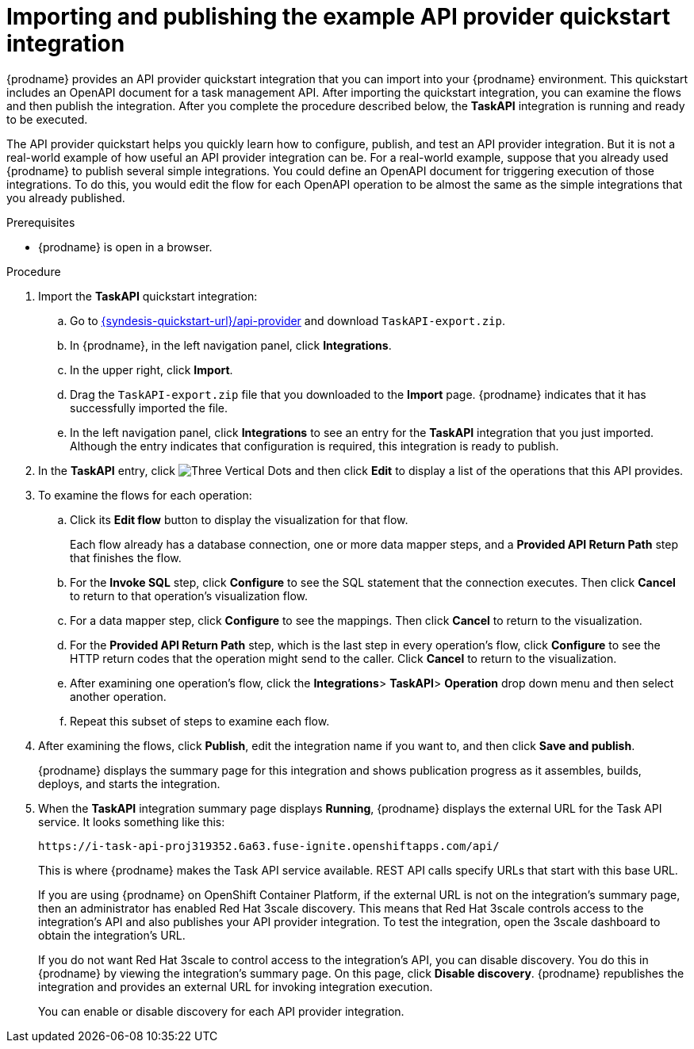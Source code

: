 // Module included in the following assemblies:
// as_trigger-integrations-with-api-calls.adoc

[id='configure-publish-api-provider-quickstart_{context}']
= Importing and publishing the example API provider quickstart integration

ifndef::getting-started-with-apis-in-red-hat-integration[]
{prodname} provides an API provider quickstart integration that you can
import into your {prodname} environment. This quickstart includes
an OpenAPI document for a task management API. After importing
the quickstart integration, you can examine the flows and then publish
the integration. After you complete the procedure described below,
the *TaskAPI* integration is running and ready
to be executed.

The API provider quickstart helps you quickly learn how to configure, publish, and
test an API provider integration. But it is not a real-world example of
how useful an API provider integration can be. For a real-world
example, suppose that you already
used {prodname} to publish several simple integrations. You could define an OpenAPI
document for triggering execution of those integrations. To do this, you
would edit the flow for each OpenAPI operation to be almost the
same as the simple integrations that you already published.
endif::getting-started-with-apis-in-red-hat-integration[]

ifdef::getting-started-with-apis-in-red-hat-integration[]
The `TaskAPI-export.zip` file contains the Task Management API Provider integration. It is based on the API definition in the `task-api.json` file.

After importing the quickstart integration, you can examine the operation flows and then publish the integration.
endif::getting-started-with-apis-in-red-hat-integration[]


.Prerequisites

* {prodname} is open in a browser.

.Procedure

. Import the *TaskAPI* quickstart integration:
ifndef::getting-started-with-apis-in-red-hat-integration[]
.. Go to
link:{syndesis-quickstart-url}/api-provider[]
and download `TaskAPI-export.zip`.
endif::getting-started-with-apis-in-red-hat-integration[]
.. In {prodname}, in the left navigation panel, click *Integrations*.
.. In the upper right, click *Import*.
.. Drag the `TaskAPI-export.zip` file that you downloaded to the *Import* page. {prodname} indicates
that it has successfully imported the file.
.. In the left navigation panel, click *Integrations* to see
an entry for the *TaskAPI* integration that you just imported. Although the entry
indicates that configuration is required, this integration is ready to publish.

. In the *TaskAPI* entry, click image:images/integrating-applications/ThreeVerticalDotsKebab.png[Three Vertical Dots] and
then click *Edit* to display a list
of the operations that this API provides.

ifdef::getting-started-with-apis-in-red-hat-integration[]
+
Each operation has a flow defined for it. In {prodname}, a _flow_ defines the connections and other steps to execute for each REST operation in the integration. The imported quickstart provides pre-defined flows for each operation.
endif::getting-started-with-apis-in-red-hat-integration[]

. To examine the flows for each operation:
.. Click its *Edit flow* button to display the visualization for that flow.
+
Each flow already has a database connection, one or more data mapper
steps, and a *Provided API Return Path* step that finishes the flow.

.. For the *Invoke SQL* step, click *Configure* to see the SQL statement that the
connection executes. Then click *Cancel* to return to that operation's visualization flow.

.. For a data mapper step, click *Configure* to see the mappings. Then click
*Cancel* to return to the visualization.

.. For the *Provided API Return Path* step, which is the last step in every
operation's flow, click *Configure* to
see the HTTP return codes that the operation might send to the caller.
Click *Cancel* to return to the visualization.

.. After examining one operation's flow, click the *Integrations*> *TaskAPI*> *Operation* drop down menu and then select another operation.

.. Repeat this subset of steps to examine each flow.

. After examining the flows, click *Publish*, edit the integration
name if you want to, and then click *Save and publish*.
+
{prodname} displays the summary page for this integration and shows
publication progress as it assembles, builds, deploys, and
starts the integration.

ifndef::getting-started-with-apis-in-red-hat-integration[]
. When the *TaskAPI* integration summary page displays *Running*,
{prodname} displays the external URL for the Task API service.
It looks something like this:
+
`\https://i-task-api-proj319352.6a63.fuse-ignite.openshiftapps.com/api/`
+
This is where {prodname} makes the Task API service available. REST
API calls specify URLs that start with this base URL.
+
If you are using {prodname} on OpenShift Container
Platform, if the external URL is not on the integration’s summary page,
then an administrator has enabled Red Hat 3scale discovery. 
This means that Red Hat 3scale controls access to the integration's API
and also publishes your API provider integration. 
To test the integration,
open the 3scale dashboard to obtain the integration’s URL.
+
If you do not want Red Hat 3scale to control access to the integration’s
API, you can disable discovery. You do this in {prodname} by viewing the
integration’s summary page. On this page, click *Disable discovery*.
{prodname} republishes the integration and provides an external URL
for invoking integration execution.
+
You can enable or disable discovery for each API provider integration.
endif::getting-started-with-apis-in-red-hat-integration[]

ifdef::getting-started-with-apis-in-red-hat-integration[]
When 3scale service discovery is enabled, Red Hat 3scale publishes your API provider integration, which means that 3scale controls access to the integration’s API. Next, you use 3scale API management to discover the published API.

NOTE: If you want Fuse Online to publish the API service and provide a URL (for example, to test the API before you discover it in 3scale), you can disable discovery for the API provider integration as described in  link:{LinkIntegrationDevDeploy}[{NameIntegrationDevDeploy}].
endif::getting-started-with-apis-in-red-hat-integration[]
